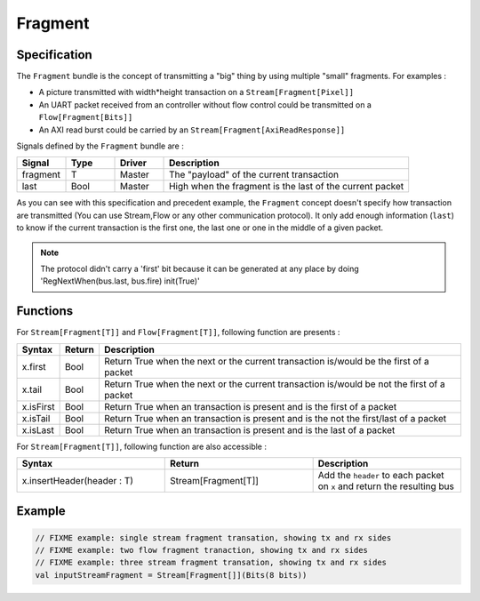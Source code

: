 
Fragment
========

Specification
-------------

The ``Fragment`` bundle is the concept of transmitting a "big" thing by using multiple "small" fragments. For examples :


* A picture transmitted with width*height transaction on a ``Stream[Fragment[Pixel]]``
* An UART packet received from an controller without flow control could be transmitted on a ``Flow[Fragment[Bits]]``
* An AXI read burst could be carried by an ``Stream[Fragment[AxiReadResponse]]``

Signals defined by the ``Fragment`` bundle are :

.. list-table::
   :header-rows: 1
   :widths: 1 1 1 5

   * - Signal
     - Type
     - Driver
     - Description
   * - fragment
     - T
     - Master
     - The "payload" of the current transaction
   * - last
     - Bool
     - Master
     - High when the fragment is the last of the current packet


As you can see with this specification and precedent example, the ``Fragment`` concept doesn't specify how transaction are transmitted (You can use Stream,Flow or any other communication protocol). It only add enough information (\ ``last``\ ) to know if the current transaction is the first one, the last one or one in the middle of a given packet.

.. note::
   The protocol didn't carry a \'first\' bit because it can be generated at any place by doing \'RegNextWhen(bus.last, bus.fire) init(True)\'

Functions
---------

For ``Stream[Fragment[T]]`` and ``Flow[Fragment[T]]``\ , following function are presents :

.. list-table::
   :header-rows: 1
   :widths: 1 1 20

   * - Syntax
     - Return
     - Description
   * - x.first
     - Bool
     - Return True when the next or the current transaction is/would be the first of a packet
   * - x.tail
     - Bool
     - Return True when the next or the current transaction is/would be not the first of a packet
   * - x.isFirst
     - Bool
     - Return True when an transaction is present and is the first of a packet
   * - x.isTail
     - Bool
     - Return True when an transaction is present and is the not the first/last of a packet
   * - x.isLast
     - Bool
     - Return True when an transaction is present and is the last of a packet


For ``Stream[Fragment[T]]``\ , following function are also accessible :

.. list-table::
   :header-rows: 1
   :widths: 1 1 1

   * - Syntax
     - Return
     - Description
   * - x.insertHeader(header : T)
     - Stream[Fragment[T]]
     - Add the ``header`` to each packet on ``x`` and return the resulting bus


Example
-------

.. code-block:: scala

   // FIXME example: single stream fragment transation, showing tx and rx sides
   // FIXME example: two flow fragment tranaction, showing tx and rx sides
   // FIXME example: three stream fragment transation, showing tx and rx sides
   val inputStreamFragment = Stream[Fragment[]](Bits(8 bits))
